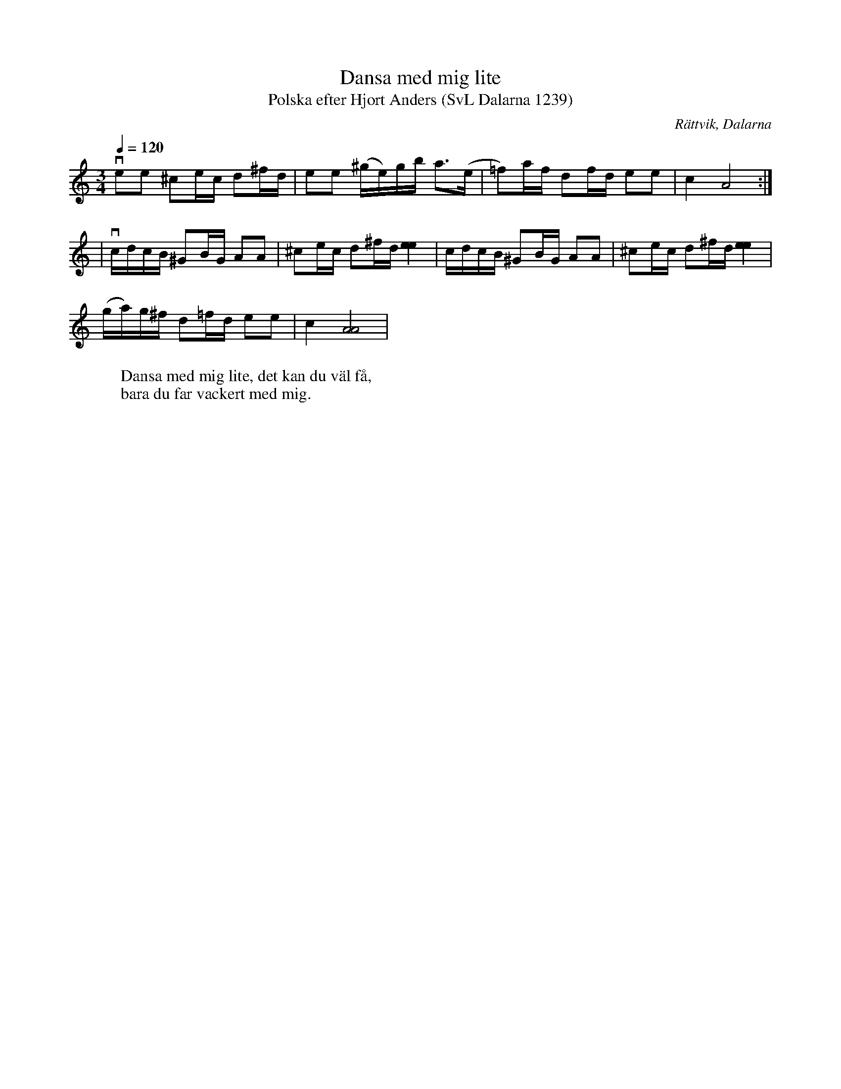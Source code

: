 %%abc-charset utf-8

X:1239
T:Dansa med mig lite
T:Polska efter Hjort Anders (SvL Dalarna 1239)
O:Rättvik, Dalarna
R:Polska
S:Hjort Anders Olsson
B:Svenska Låtar Dalarna
W:Dansa med mig lite, det kan du väl få,
W:bara du far vackert med mig.
M:3/4
L:1/8
Q:1/4=120
K:Am
vee ^ce/c/ d^f/d/|ee (^g/e/)g/b/ a>(e|=f)a/f/ df/d/ ee|c2 [A]4:|
|vc/d/c/B/ ^GB/G/ AA|^ce/c/ d^f/d/ [ee]2|c/d/c/B/ ^GB/G/ AA|^ce/c/ d^f/d/ [ee]2|
(g/a/)g/^f/ d=f/d/ ee|c2 [AA]4|

